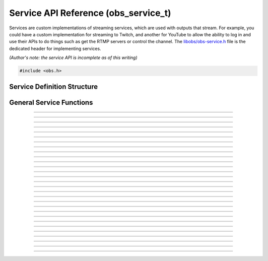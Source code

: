 Service API Reference (obs_service_t)
=====================================

Services are custom implementations of streaming services, which are
used with outputs that stream.  For example, you could have a custom
implementation for streaming to Twitch, and another for YouTube to allow
the ability to log in and use their APIs to do things such as get the
RTMP servers or control the channel.  The `libobs/obs-service.h`_ file
is the dedicated header for implementing services.

*(Author's note: the service API is incomplete as of this writing)*

.. type:: obs_service_t

   A reference-counted service object.

.. type:: obs_weak_service_t

   A weak reference to a service object.

.. code:: cpp

   #include <obs.h>


Service Definition Structure
----------------------------

.. struct:: obs_service_info

   Service definition structure.

.. member:: const char *obs_service_info.id

   Unique string identifier for the service (required).

.. member:: const char *(*obs_service_info.get_name)(void *type_data)

   Get the translated name of the service type.

   :param  type_data:  The type_data variable of this structure
   :return:            The translated name of the service type

.. member:: void *(*obs_service_info.create)(obs_data_t *settings, obs_service_t *service)

   Creates the implementation data for the service.

   :param  settings: Settings to initialize the service with
   :param  service:   Source that this data is associated with
   :return:          The implementation data associated with this service

.. member:: void (*obs_service_info.destroy)(void *data)

   Destroys the implementation data for the service.

.. member:: void (*obs_service_info.get_defaults)(obs_data_t *settings)
            void (*obs_service_info.get_defaults2)(void *type_data, obs_data_t *settings)

   Sets the default settings for this service.

   :param  settings:  Default settings.  Call obs_data_set_default*
                      functions on this object to set default setting
                      values

.. member:: obs_properties_t *(*obs_service_info.get_properties)(void *data)
            obs_properties_t *(*obs_service_info.get_properties2)(void *data, void *type_data)

   Gets the property information of this service.

   (Optional)

   :return: The properties of the service

.. member:: void (*obs_service_info.update)(void *data, obs_data_t *settings)

   Updates the settings for this service.

   (Optional)

   :param settings: New settings for this service

.. member:: bool (*obs_service_info.initialize)(void *data, obs_output_t *output)

   Called when getting ready to start up an output, before the encoders
   and output are initialized.

   (Optional)

   :param  output: Output context to use this service with
   :return:        *true* to allow the output to start up,
                   *false* to prevent output from starting up

.. member:: const char *(*obs_service_info.get_url)(void *data)

   :return: The stream URL

.. member:: const char *(*obs_service_info.get_key)(void *data)

   :return: The stream key

.. member:: const char *(*obs_service_info.get_username)(void *data)

   (Optional)

   :return: The username

.. member:: const char *(*obs_service_info.get_password)(void *data)

   (Optional)

   :return: The password

.. member:: void (*obs_service_info.apply_encoder_settings)(void *data, obs_data_t *video_encoder_settings, obs_data_t *audio_encoder_settings)

   This function is called to apply custom encoder settings specific to
   this service.  For example, if a service requires a specific keyframe
   interval, or has a bitrate limit, the settings for the video and
   audio encoders can be optionally modified if the front-end optionally
   calls :c:func:`obs_service_apply_encoder_settings()`.

   (Optional)

   :param video_encoder_settings: The audio encoder settings to change
   :param audio_encoder_settings: The video encoder settings to change

.. member:: void *obs_service_info.type_data
            void (*obs_service_info.free_type_data)(void *type_data)

   Private data associated with this entry.  Note that this is not the
   same as the implementation data; this is used to differentiate
   between two different types if the same callbacks are used for more
   than one different type.

   (Optional)

.. member:: const char *(*obs_service_info.get_output_type)(void *data)

   (Optional)

   :return: The output type that should be preferred with this service

.. member:: const char **(*get_supported_video_codecs)(void *data)

   (Optional)

   :return: A string pointer array of the supported video codecs, should
            be stored by the plugin so the caller does not need to free
            the data manually (typically best to use strlist_split to
            generate this)

.. member:: const char **(*get_supported_audio_codecs)(void *data)

   (Optional)

   :return: A string pointer array of the supported audio codecs, should
            be stored by the plugin so the caller does not need to free
            the data manually (typically best to use strlist_split to
            generate this)

   .. versionadded:: 29.1

.. member:: const char *(*obs_service_info.get_protocol)(void *data)

   :return: The protocol used by the service

   .. versionadded:: 29.1

.. member:: const char *(*obs_service_info.get_connect_info)(void *data, uint32_t type)

   Output a service connection info related to a given type value:

   - **OBS_SERVICE_CONNECT_INFO_SERVER_URL** - Server URL (0)

   - **OBS_SERVICE_CONNECT_INFO_STREAM_ID** - Stream ID (2)

   - **OBS_SERVICE_CONNECT_INFO_STREAM_KEY** - Stream key (alias of **OBS_SERVICE_CONNECT_INFO_STREAM_ID**)

   - **OBS_SERVICE_CONNECT_INFO_USERNAME** - Username (4)

   - **OBS_SERVICE_CONNECT_INFO_PASSWORD** - Password (6)

   - **OBS_SERVICE_CONNECT_INFO_ENCRYPT_PASSPHRASE** - Encryption passphrase (8)

   - Odd values as types are reserved for third-party protocols

   Depending on the protocol, the service will have to provide information
   to the output to be able to connect.

   Irrelevant or unused types can return `NULL`.

   .. versionadded:: 29.1

.. member:: bool (*obs_service_info.can_try_to_connect)(void *data)

   (Optional)

   :return: If the service has all the needed connection info to be
            able to connect.

   NOTE: If not set, :c:func:`obs_service_can_try_to_connect()`
   returns *true* by default.

   .. versionadded:: 29.1

.. member:: enum obs_service_audio_track_cap (*get_audio_track_cap)(void *data)

   Return the audio track capability of the service:

   - **OBS_SERVICE_AUDIO_SINGLE_TRACK** - Only a single audio track is used by the service

   - **OBS_SERVICE_AUDIO_ARCHIVE_TRACK** - A second audio track is accepted and
     is meant to become the archive/VOD audio

   - **OBS_SERVICE_AUDIO_MULTI_TRACK** - Supports multiple audio tracks

.. member:: uint32_t obs_service_info.flags

   Service feature flags (Optional).

   A bitwise OR combination of one or more of the following values:

   - **OBS_SERVICE_DEPRECATED** - Service is deprecrated.

   - **OBS_SERVICE_INTERNAL** - Service is not user-facing in a UI context.

   - **OBS_SERVICE_UNCOMMON** - Service can be hidden behind an option in a UI
     context.

.. member:: const char *obs_service_info.supported_protocols

   This variable specifies which protocol are supported by the service,
   separated by semicolon.

.. member:: bool (*obs_service_info.can_bandwidth_test)(void *data)

   (Optional)

   :return: If the service can do bandwith test or not

.. member:: void (*obs_service_info.enable_bandwidth_test)(void *data, bool enabled)

   Enable/disable the bandwith test of the service.
   (Optional)

.. member:: bool (*obs_service_info.bandwidth_test_enabled)(void *data)

   (Optional)

   :return: If the bandwith test is enabled or not

General Service Functions
-------------------------

.. function:: void obs_register_service(struct obs_service_info *info)

   Registers a service type.  Typically used in
   :c:func:`obs_module_load()` or in the program's initialization phase.

---------------------

.. function:: const char *obs_service_get_display_name(const char *id)

   Calls the :c:member:`obs_service_info.get_name` callback to get the
   translated display name of a service type.

   :param    id:            The service type string identifier
   :return:                 The translated display name of a service type

---------------------

.. function:: obs_service_t *obs_service_create(const char *id, const char *name, obs_data_t *settings, obs_data_t *hotkey_data)

   Creates a service with the specified settings.

   The "service" context is used for encoding video/audio data.  Use
   obs_service_release to release it.

   :param   id:             The service type string identifier
   :param   name:           The desired name of the service.  If this is
                            not unique, it will be made to be unique
   :param   settings:       The settings for the service, or *NULL* if
                            none
   :param   hotkey_data:    Saved hotkey data for the service, or *NULL*
                            if none
   :return:                 A reference to the newly created service, or
                            *NULL* if failed

---------------------

.. function:: void obs_service_addref(obs_service_t *service)

   Adds a reference to a service.

.. deprecated:: 27.2.0
   Use :c:func:`obs_service_get_ref()` instead.

---------------------

.. function:: obs_service_t *obs_service_get_ref(obs_service_t *service)

   Returns an incremented reference if still valid, otherwise returns
   *NULL*. Release with :c:func:`obs_service_release()`.

---------------------

.. function:: void obs_service_release(obs_service_t *service)

   Releases a reference to a service.  When the last reference is
   released, the service is destroyed.

---------------------

.. function:: obs_weak_service_t *obs_service_get_weak_service(obs_service_t *service)
              obs_service_t *obs_weak_service_get_service(obs_weak_service_t *weak)

   These functions are used to get a weak reference from a strong service
   reference, or a strong service reference from a weak reference.  If
   the service is destroyed, *obs_weak_service_get_service* will return
   *NULL*.

---------------------

.. function:: void obs_weak_service_addref(obs_weak_service_t *weak)
              void obs_weak_service_release(obs_weak_service_t *weak)

   Adds/releases a weak reference to a service.

---------------------

.. function:: const char *obs_service_get_name(const obs_service_t *service)

   :return: The name of the service

---------------------

.. function:: obs_data_t *obs_service_defaults(const char *id)

   :return: An incremented reference to the service's default settings.
            Release with :c:func:`obs_data_release()`.

---------------------

.. function:: obs_properties_t *obs_service_properties(const obs_service_t *service)
              obs_properties_t *obs_get_service_properties(const char *id)

   Use these functions to get the properties of a service or service
   type.  Properties are optionally used (if desired) to automatically
   generate user interface widgets to allow users to update settings.

   :return: The properties list for a specific existing service.  Free
            with :c:func:`obs_properties_destroy()`

---------------------

.. function:: obs_data_t *obs_service_get_settings(const obs_service_t *service)

   :return: An incremented reference to the service's settings. Release with
            :c:func:`obs_data_release()`.

---------------------

.. function:: void obs_service_update(obs_service_t *service, obs_data_t *settings)

   Updates the settings for this service context.

---------------------

.. function:: const char *obs_service_get_url(const obs_service_t *service)

  :return: The URL currently used for this service

.. deprecated:: 29.1.0
   Use :c:func:`obs_service_get_connect_info()` instead.

---------------------

.. function:: const char *obs_service_get_key(const obs_service_t *service)

  :return: Stream key (if any) currently used for this service

.. deprecated:: 29.1.0
   Use :c:func:`obs_service_get_connect_info()` instead.

---------------------

.. function:: const char *obs_service_get_username(const obs_service_t *service)

   :return: User name (if any) currently used for this service

.. deprecated:: 29.1.0
   Use :c:func:`obs_service_get_connect_info()` instead.

---------------------

.. function:: const char *obs_service_get_password(const obs_service_t *service)

   :return: Password (if any) currently used for this service

.. deprecated:: 29.1.0
   Use :c:func:`obs_service_get_connect_info()` instead.

---------------------

.. function:: void obs_service_apply_encoder_settings(obs_service_t *service, obs_data_t *video_encoder_settings, obs_data_t *audio_encoder_settings)

   Applies service-specific video encoder settings.

   :param  video_encoder_settings: Video encoder settings.  Can be *NULL*
   :param  audio_encoder_settings: Audio encoder settings.  Can be *NULL*

---------------------

.. function:: const char **obs_service_get_supported_video_codecs(const obs_service_t *service)

   :return: An array of string pointers containing the supported video
            codecs for the service, terminated with a *NULL* pointer.
            Does not need to be freed

---------------------

.. function:: const char **obs_service_get_supported_audio_codecs(const obs_service_t *service)

   :return: An array of string pointers containing the supported audio
            codecs for the service, terminated with a *NULL* pointer.
            Does not need to be freed

   .. versionadded:: 29.1

---------------------

.. function:: const char *obs_service_get_protocol(const obs_service_t *service)

   :return: Protocol currently used for this service

   .. versionadded:: 29.1

---------------------

.. function:: const char *obs_service_get_preferred_output_type(const obs_service_t *service)

   :return: The output type that should be preferred with this service

   .. versionadded:: 29.1

---------------------

.. function:: const char *obs_service_get_connect_info(const obs_service_t *service, uint32_t type)

   :param type: Check :c:member:`obs_service_info.get_connect_info` for
                type values.
   :return: Connection info related to the type value.

   .. versionadded:: 29.1

---------------------

.. function:: bool obs_service_can_try_to_connect(const obs_service_t *service)

   :return: If the service has all the needed connection info to be
            able to connect. Returns `true` if
            :c:member:`obs_service_info.can_try_to_connect` is not set.

   .. versionadded:: 29.1

---------------------

.. function:: enum obs_service_audio_track_cap obs_service_get_audio_track_cap(const obs_service_t *service)

   :return: The audio track capability of the service

---------------------

.. function:: uint32_t obs_get_service_flags(const char *id)
              uint32_t obs_service_get_flags(const obs_service_t *service)

   :return: The service feature flags

---------------------

.. function:: const char *obs_get_service_supported_protocols(const char *id)

   :return: Supported protocol of the service, separated by semicolon

---------------------

.. function:: bool obs_service_can_bandwidth_test(const obs_service_t *service)

   :return: If the service can do bandwidth test

---------------------

.. function:: void obs_service_enable_bandwidth_test(const obs_service_t *service, bool enabled)

   Enable the bandwidth test has this capability

---------------------

.. function:: bool obs_service_bandwidth_test_enabled(const obs_service_t *service)

   :return: If the service has bandwidth test enabled

.. ---------------------------------------------------------------------------

.. _libobs/obs-service.h: https://github.com/obsproject/obs-studio/blob/master/libobs/obs-service.h
